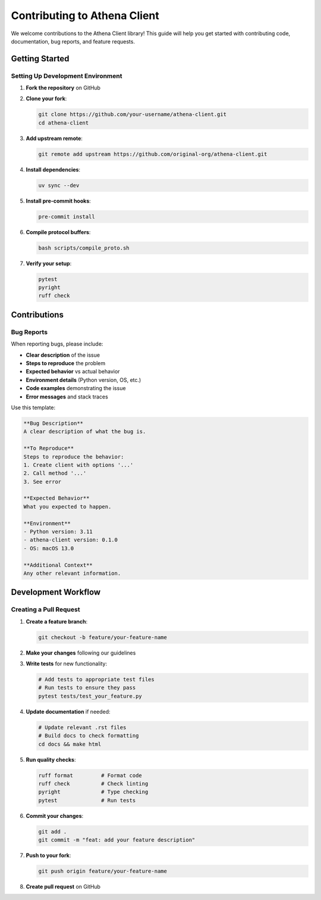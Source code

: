 Contributing to Athena Client
=============================

We welcome contributions to the Athena Client library! This guide will help you get started with contributing code, documentation, bug reports, and feature requests.

Getting Started
---------------

Setting Up Development Environment
~~~~~~~~~~~~~~~~~~~~~~~~~~~~~~~~~~

1. **Fork the repository** on GitHub

2. **Clone your fork**:

   .. code-block:: bash

      git clone https://github.com/your-username/athena-client.git
      cd athena-client

3. **Add upstream remote**:

   .. code-block:: bash

      git remote add upstream https://github.com/original-org/athena-client.git

4. **Install dependencies**:

   .. code-block:: bash

      uv sync --dev

5. **Install pre-commit hooks**:

   .. code-block:: bash

      pre-commit install

6. **Compile protocol buffers**:

   .. code-block:: bash

      bash scripts/compile_proto.sh

7. **Verify your setup**:

   .. code-block:: bash

      pytest
      pyright
      ruff check

Contributions
----------------------

Bug Reports
~~~~~~~~~~~

When reporting bugs, please include:

* **Clear description** of the issue
* **Steps to reproduce** the problem
* **Expected behavior** vs actual behavior
* **Environment details** (Python version, OS, etc.)
* **Code examples** demonstrating the issue
* **Error messages** and stack traces

Use this template:

.. code-block::

   **Bug Description**
   A clear description of what the bug is.

   **To Reproduce**
   Steps to reproduce the behavior:
   1. Create client with options '...'
   2. Call method '...'
   3. See error

   **Expected Behavior**
   What you expected to happen.

   **Environment**
   - Python version: 3.11
   - athena-client version: 0.1.0
   - OS: macOS 13.0

   **Additional Context**
   Any other relevant information.

Development Workflow
--------------------

Creating a Pull Request
~~~~~~~~~~~~~~~~~~~~~~~

1. **Create a feature branch**:

   .. code-block:: bash

      git checkout -b feature/your-feature-name

2. **Make your changes** following our guidelines

3. **Write tests** for new functionality:

   .. code-block:: bash

      # Add tests to appropriate test files
      # Run tests to ensure they pass
      pytest tests/test_your_feature.py

4. **Update documentation** if needed:

   .. code-block:: bash

      # Update relevant .rst files
      # Build docs to check formatting
      cd docs && make html

5. **Run quality checks**:

   .. code-block:: bash

      ruff format         # Format code
      ruff check          # Check linting
      pyright             # Type checking
      pytest              # Run tests

6. **Commit your changes**:

   .. code-block:: bash

      git add .
      git commit -m "feat: add your feature description"

7. **Push to your fork**:

   .. code-block:: bash

      git push origin feature/your-feature-name

8. **Create pull request** on GitHub
